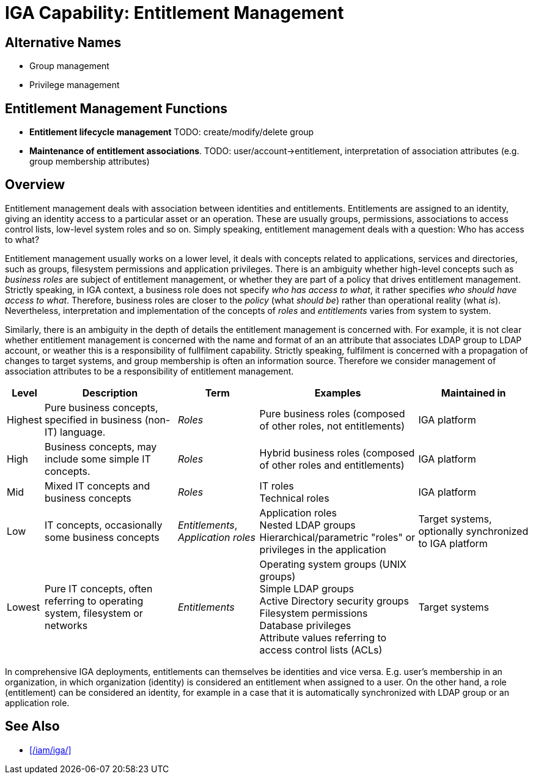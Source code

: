 = IGA Capability: Entitlement Management
:page-nav-title: Entitlement Management
:page-display-order: 110
:page-keywords: [ 'IGA' ]
:page-upkeep-status: green
:page-visibility: hidden

== Alternative Names

* Group management

* Privilege management

== Entitlement Management Functions

* *Entitlement lifecycle management*
TODO: create/modify/delete group

* *Maintenance of entitlement associations*.
TODO: user/account->entitlement, interpretation of association attributes (e.g. group membership attributes)

== Overview

Entitlement management deals with association between identities and entitlements.
Entitlements are assigned to an identity, giving an identity access to a particular asset or an operation.
These are usually groups, permissions, associations to access control lists, low-level system roles and so on.
Simply speaking, entitlement management deals with a question: Who has access to what?

Entitlement management usually works on a lower level, it deals with concepts related to applications, services and directories, such as groups, filesystem permissions and application privileges.
There is an ambiguity whether high-level concepts such as _business roles_ are subject of entitlement management, or whether they are part of a policy that drives entitlement management.
Strictly speaking, in IGA context, a business role does not specify _who has access to what_, it rather specifies _who should have access to what_.
Therefore, business roles are closer to the _policy_ (what _should be_) rather than operational reality (what _is_).
Nevertheless, interpretation and implementation of the concepts of _roles_ and _entitlements_ varies from system to system.

Similarly, there is an ambiguity in the depth of details the entitlement management is concerned with.
For example, it is not clear whether entitlement management is concerned with the name and format of an an attribute that associates LDAP group to LDAP account, or weather this is a responsibility of fullfilment capability.
Strictly speaking, fulfilment is concerned with a propagation of changes to target systems, and group membership is often an information source.
Therefore we consider management of association attributes to be a responsibility of entitlement management.

// TODO: entitlement scale: intro

[%autowidth]
|====
| Level | Description | Term | Examples | Maintained in

| Highest
| Pure business concepts, specified in business (non-IT) language.
| _Roles_
| Pure business roles (composed of other roles, not entitlements)
| IGA platform

| High
| Business concepts, may include some simple IT concepts.
| _Roles_
| Hybrid business roles (composed of other roles and entitlements)
| IGA platform

| Mid
| Mixed IT concepts and business concepts
| _Roles_
| IT roles +
Technical roles
| IGA platform

| Low
| IT concepts, occasionally some business concepts
| _Entitlements_, _Application roles_
| Application roles +
Nested LDAP groups +
Hierarchical/parametric "roles" or privileges in the application
| Target systems, optionally synchronized to IGA platform

| Lowest
| Pure IT concepts, often referring to operating system, filesystem or networks
| _Entitlements_
| Operating system groups (UNIX groups) +
Simple LDAP groups +
Active Directory security groups +
Filesystem permissions +
Database privileges +
Attribute values referring to access control lists (ACLs)
| Target systems

|====

// TODO: emphasize:
// * entitlement are low-level, application-dependent
// * entitlements _are_, they exist, they are not policy

In comprehensive IGA deployments, entitlements can themselves be identities and vice versa.
E.g. user's membership in an organization, in which organization (identity) is considered an entitlement when assigned to a user.
On the other hand, a role (entitlement) can be considered an identity, for example in a case that it is automatically synchronized with LDAP group or an application role.

== See Also

* xref:/iam/iga/[]

